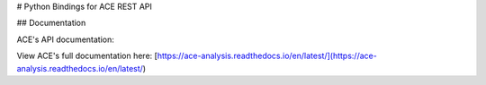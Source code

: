 # Python Bindings for ACE REST API


## Documentation

ACE's API documentation: 

View ACE's full documentation here: [https://ace-analysis.readthedocs.io/en/latest/](https://ace-analysis.readthedocs.io/en/latest/)


